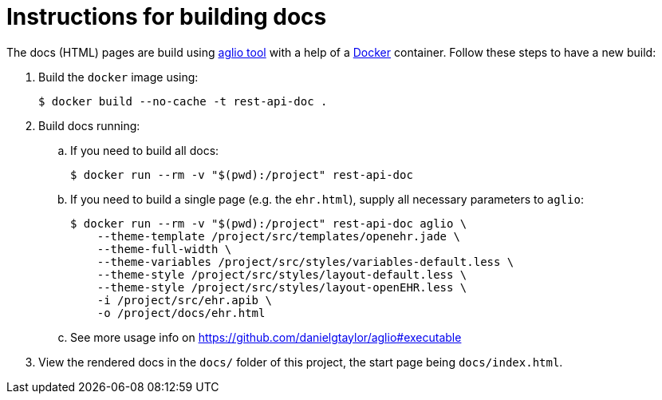 # Instructions for building docs

The docs (HTML) pages are build using https://github.com/danielgtaylor/aglio[aglio tool] with a help of a https://www.docker.com/products/docker-desktop[Docker] container.
Follow these steps to have a new build:

. Build the `docker` image using:
+
----
$ docker build --no-cache -t rest-api-doc .
----

. Build docs running:
+

.. If you need to build all docs:
+
----
$ docker run --rm -v "$(pwd):/project" rest-api-doc
----

.. If you need to build a single page (e.g. the `ehr.html`), supply all necessary parameters to `aglio`:
+
----
$ docker run --rm -v "$(pwd):/project" rest-api-doc aglio \
    --theme-template /project/src/templates/openehr.jade \
    --theme-full-width \
    --theme-variables /project/src/styles/variables-default.less \ 
    --theme-style /project/src/styles/layout-default.less \
    --theme-style /project/src/styles/layout-openEHR.less \
    -i /project/src/ehr.apib \
    -o /project/docs/ehr.html
----

.. See more usage info on https://github.com/danielgtaylor/aglio#executable

. View the rendered docs in the `docs/` folder of this project, the start page being `docs/index.html`.
